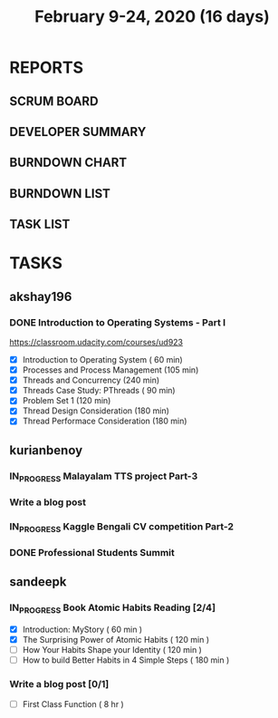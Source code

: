 #+TITLE: February 9-24, 2020 (16 days)
#+PROPERTY: Effort_ALL 0 0:05 0:10 0:30 1:00 2:00 3:00 4:00
#+COLUMNS: %35ITEM %TASKID %OWNER %3PRIORITY %TODO %5ESTIMATED{+} %3ACTUAL{+}
* REPORTS
** SCRUM BOARD
#+BEGIN: block-update-board
#+END:
** DEVELOPER SUMMARY
#+BEGIN: block-update-summary
#+END:
** BURNDOWN CHART
#+BEGIN: block-update-graph
#+END:
** BURNDOWN LIST
#+PLOT: title:"Burndown" ind:1 deps:(3 4) set:"term dumb" set:"xtics scale 0.5" set:"ytics scale 0.5" file:"burndown.plt" set:"xrange [0:17]"
#+BEGIN: block-update-burndown
#+END:
** TASK LIST
#+BEGIN: columnview :hlines 2 :maxlevel 5 :id "TASKS"
#+END:
* TASKS
  :PROPERTIES:
  :ID:       TASKS
  :SPRINTLENGTH: 16
  :SPRINTSTART: <2020-02-09 Sun>
  :wpd-akshay196: 1
  :wpd-kurianbenoy: 4
  :wpd-sandeepk: 1
  :END:
** akshay196
*** DONE Introduction to Operating Systems - Part I
    CLOSED: [2020-02-24 Mon 20:55]
    :PROPERTIES:
    :ESTIMATED: 16
    :ACTUAL:   13.40
    :OWNER: akshay196
    :ID: READ.1580485531
    :TASKID: READ.1580485531
    :END:
    :LOGBOOK:
    CLOCK: [2020-02-24 Mon 19:50]--[2020-02-24 Mon 20:55] =>  1:05
    CLOCK: [2020-02-21 Fri 07:03]--[2020-02-21 Fri 08:16] =>  1:13
    CLOCK: [2020-02-20 Thu 07:07]--[2020-02-20 Thu 08:02] =>  0:55
    CLOCK: [2020-02-19 Wed 20:18]--[2020-02-19 Wed 21:17] =>  0:59
    CLOCK: [2020-02-18 Tue 20:17]--[2020-02-18 Tue 21:53] =>  1:36
    CLOCK: [2020-02-18 Tue 07:30]--[2020-02-18 Tue 08:25] =>  0:55
    CLOCK: [2020-02-17 Mon 07:41]--[2020-02-17 Mon 08:03] =>  0:22
    CLOCK: [2020-02-16 Sun 08:32]--[2020-02-16 Sun 09:26] =>  0:54
    CLOCK: [2020-02-15 Sat 06:54]--[2020-02-15 Sat 07:48] =>  0:54
    CLOCK: [2020-02-14 Fri 07:23]--[2020-02-14 Fri 08:04] =>  0:41
    CLOCK: [2020-02-13 Thu 07:21]--[2020-02-13 Thu 08:48] =>  1:27
    CLOCK: [2020-02-12 Wed 07:10]--[2020-02-12 Wed 08:24] =>  1:14
    CLOCK: [2020-02-11 Tue 07:05]--[2020-02-11 Tue 08:14] =>  1:09
    :END:
    https://classroom.udacity.com/courses/ud923
    - [X] Introduction to Operating System      ( 60 min)
    - [X] Processes and Process Management      (105 min)
    - [X] Threads and Concurrency               (240 min)
    - [X] Threads Case Study: PThreads          ( 90 min)
    - [X] Problem Set 1                         (120 min)
    - [X] Thread Design Consideration           (180 min)
    - [X] Thread Performace Consideration       (180 min)
** kurianbenoy
*** IN_PROGRESS Malayalam TTS project Part-3
   :PROPERTIES:
   :ESTIMATED: 40
   :ACTUAL:
   :OWNER: kurianbenoy
   :ID: DEV.1581323105
   :TASKID: DEV.1581323105
   :END:
   :LOGBOOK:
   CLOCK: [2020-02-17 Mon 22:16]
   CLOCK: [2020-02-16 Sun 22:36]--[2020-02-17 Sun 23:15] =>  0:39
   CLOCK: [2020-02-13 Thu 23:00]--[2020-02-13 Thu 23:17] =>  0:17
   CLOCK: [2020-02-13 Thu 21:00]--[2020-02-13 Thu 22:02] =>  1:02
   CLOCK: [2020-02-13 Thu 19:53]--[2020-02-13 Thu 20:59] =>  1:06
   :END:
*** Write a blog post
   :PROPERTIES:
   :ESTIMATED: 5
   :ACTUAL:
   :OWNER: kurianbenoy
   :ID: WRITE.1580731639
   :TASKID: WRITE.1580731639
   :END:
*** IN_PROGRESS Kaggle Bengali CV competition Part-2
   :PROPERTIES:
   :ESTIMATED: 25
   :ACTUAL:
   :OWNER: kurianbenoy
   :ID: DEV.1581323296
   :TASKID: DEV.1581323296
   :END:
   :LOGBOOK:
   CLOCK: [2020-02-17 Mon 06:53]--[2020-02-17 Mon 07:30] =>  0:37
   CLOCK: [2020-02-15 Sat 23:18]--[2020-02-16 Sun 00:38] =>  1:20
   CLOCK: [2020-02-14 Fri 21:33]--[2020-02-14 Fri 23:21] =>  1:48
   CLOCK: [2020-02-14 Fri 14:30]--[2020-02-14 Fri 16:15] =>  1:45
   CLOCK: [2020-02-14 Fri 10:05]--[2020-02-14 Fri 13:05] =>  3:00
   :END:
*** DONE Professional Students Summit
   :PROPERTIES:
   :ESTIMATED: 8
   :ACTUAL: 8.1
   :OWNER: kurianbenoy
   :ID: EVENT.1581323501
   :TASKID: EVENT.1581323501
   :END:
   :LOGBOOK:
   CLOCK: [2020-02-15 Sat 09:52]--[2020-02-15 Sat 18:00] => 8:08
   :END:
** sandeepk
*** IN_PROGRESS Book Atomic Habits Reading [2/4]
    :PROPERTIES:
    :ESTIMATED: 8
    :ACTUAL:   4.25
    :OWNER: sandeepk
    :ID: READ.1581364101
    :TASKID: READ.1581364101
    :END:
    :LOGBOOK:
    CLOCK: [2020-02-16 Sun 14:15]--[2020-02-16 Sun 15:05] =>  0:50
    CLOCK: [2020-02-15 Sat 21:00]--[2020-02-15 Sat 21:55] =>  0:55
    CLOCK: [2020-02-14 Fri 21:20]--[2020-02-14 Fri 21:40] =>  0:20
    CLOCK: [2020-02-14 Fri 10:10]--[2020-02-14 Fri 10:35] =>  0:25
    CLOCK: [2020-02-13 Thu 10:10]--[2020-02-13 Thu 10:35] =>  0:25
    CLOCK: [2020-02-12 Wed 21:05]--[2020-02-12 Wed 21:25] =>  0:20
    CLOCK: [2020-02-12 Wed 10:00]--[2020-02-12 Wed 10:30] =>  0:30
    CLOCK: [2020-02-11 Tue 10:00]--[2020-02-11 Tue 10:30] =>  0:30
    :END:
    - [X] Introduction: MyStory                        ( 60 min )
    - [X] The Surprising Power of Atomic Habits        ( 120 min )
    - [ ] How Your Habits Shape your Identity          ( 120 min )
    - [ ] How to build Better Habits in 4 Simple Steps ( 180 min )
*** Write a blog post [0/1]
    :PROPERTIES:
    :ESTIMATED: 8
    :ACTUAL:
    :OWNER: sandeepk
    :ID: WRITE.1581365835
    :TASKID: WRITE.1581365835
    :END:
    - [ ] First Class Function ( 8 hr )

